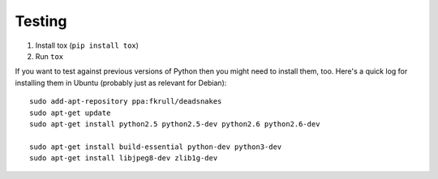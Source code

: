 Testing
=======

1. Install tox (``pip install tox``)
2. Run ``tox``

If you want to test against previous versions of Python then you might need to
install them, too. Here's a quick log for installing them in Ubuntu (probably
just as relevant for Debian)::

	sudo add-apt-repository ppa:fkrull/deadsnakes
	sudo apt-get update
	sudo apt-get install python2.5 python2.5-dev python2.6 python2.6-dev

	sudo apt-get install build-essential python-dev python3-dev 
	sudo apt-get install libjpeg8-dev zlib1g-dev

